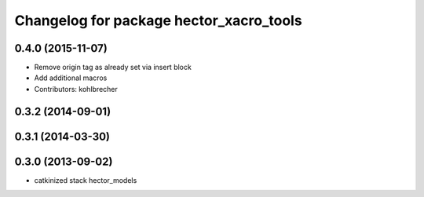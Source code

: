 ^^^^^^^^^^^^^^^^^^^^^^^^^^^^^^^^^^^^^^^^
Changelog for package hector_xacro_tools
^^^^^^^^^^^^^^^^^^^^^^^^^^^^^^^^^^^^^^^^

0.4.0 (2015-11-07)
------------------
* Remove origin tag as already set via insert block
* Add additional macros
* Contributors: kohlbrecher

0.3.2 (2014-09-01)
------------------

0.3.1 (2014-03-30)
------------------

0.3.0 (2013-09-02)
------------------
* catkinized stack hector_models
